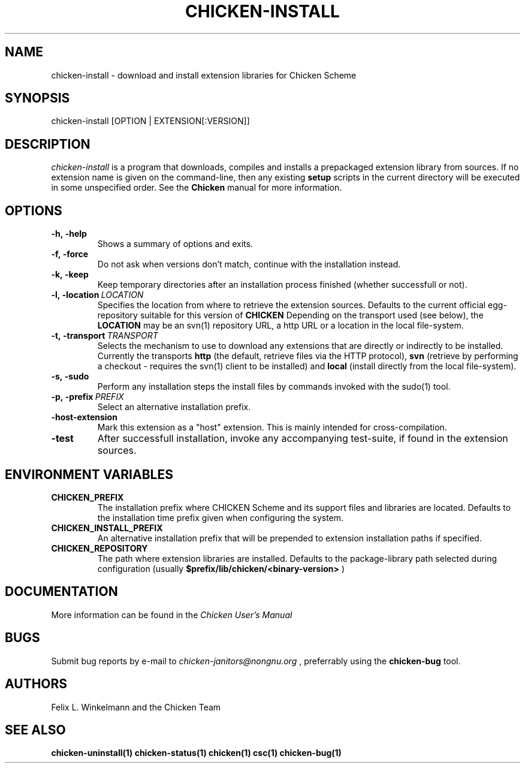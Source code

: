 .\" dummy line
.TH CHICKEN-INSTALL 1 "13 Aug 2008"

.SH NAME

chicken-install \- download and install extension libraries for Chicken Scheme

.SH SYNOPSIS

chicken-install [OPTION | EXTENSION[:VERSION]]

.SH DESCRIPTION

.I chicken\-install
is a program that downloads, compiles and installs a prepackaged
extension library from sources. If no extension name is given on the
command-line, then any existing 
.B setup
scripts in the current
directory will be executed in some unspecified order.
See the 
.B Chicken
manual for more information.

.SH OPTIONS

.TP
.B \-h,\ \-help      
Shows a summary of options and exits.

.TP
.B \-f,\ \-force
Do not ask when versions don't match, continue with the installation instead.

.TP
.B \-k,\ \-keep
Keep temporary directories after an installation process finished
(whether successfull or not).

.TP
.BI \-l,\ \-location \ LOCATION
Specifies the location from where to retrieve the extension sources.
Defaults to the current official egg-repository suitable for this
version of 
.B CHICKEN
Depending on the transport used (see below), the 
.B LOCATION
may be an svn(1) repository URL, a http URL or a location in the local
file-system.

.TP
.BI \-t,\ \-transport \ TRANSPORT
Selects the mechanism to use to download any extensions that are directly
or indirectly to be installed. Currently the transports
.B http
(the default, retrieve files via the HTTP protocol),
.B svn
(retrieve by performing a checkout - requires the svn(1) client to be
installed) and
.B local
(install directly from the local file-system).

.TP
.B \-s,\ \-sudo
Perform any installation steps the install files by commands invoked
with the sudo(1) tool.

.TP
.BI \-p,\ \-prefix \ PREFIX
Select an alternative installation prefix.

.TP
.B \-host\-extension
Mark this extension as a "host" extension. This is mainly intended
for cross-compilation.

.TP
.B \-test
After successfull installation, invoke any accompanying test-suite,
if found in the extension sources.


.SH ENVIRONMENT\ VARIABLES

.TP
.B CHICKEN_PREFIX
The installation prefix where CHICKEN Scheme and its support files and
libraries are located. Defaults to the installation time prefix given
when configuring the system.

.TP
.B CHICKEN_INSTALL_PREFIX
An alternative installation prefix that will be prepended to extension
installation paths if specified. 

.TP
.B CHICKEN_REPOSITORY
The path where extension libraries are installed. Defaults to the package-library
path selected during configuration (usually
.B $prefix/lib/chicken/<binary\-version>
)


.SH DOCUMENTATION

More information can be found in the
.I Chicken\ User's\ Manual

.SH BUGS
Submit bug reports by e-mail to
.I chicken-janitors@nongnu.org
, preferrably using the
.B chicken\-bug
tool.

.SH AUTHORS
Felix L. Winkelmann and the Chicken Team

.SH SEE ALSO
.BR chicken-uninstall(1)
.BR chicken-status(1)
.BR chicken(1)
.BR csc(1)
.BR chicken-bug(1)
